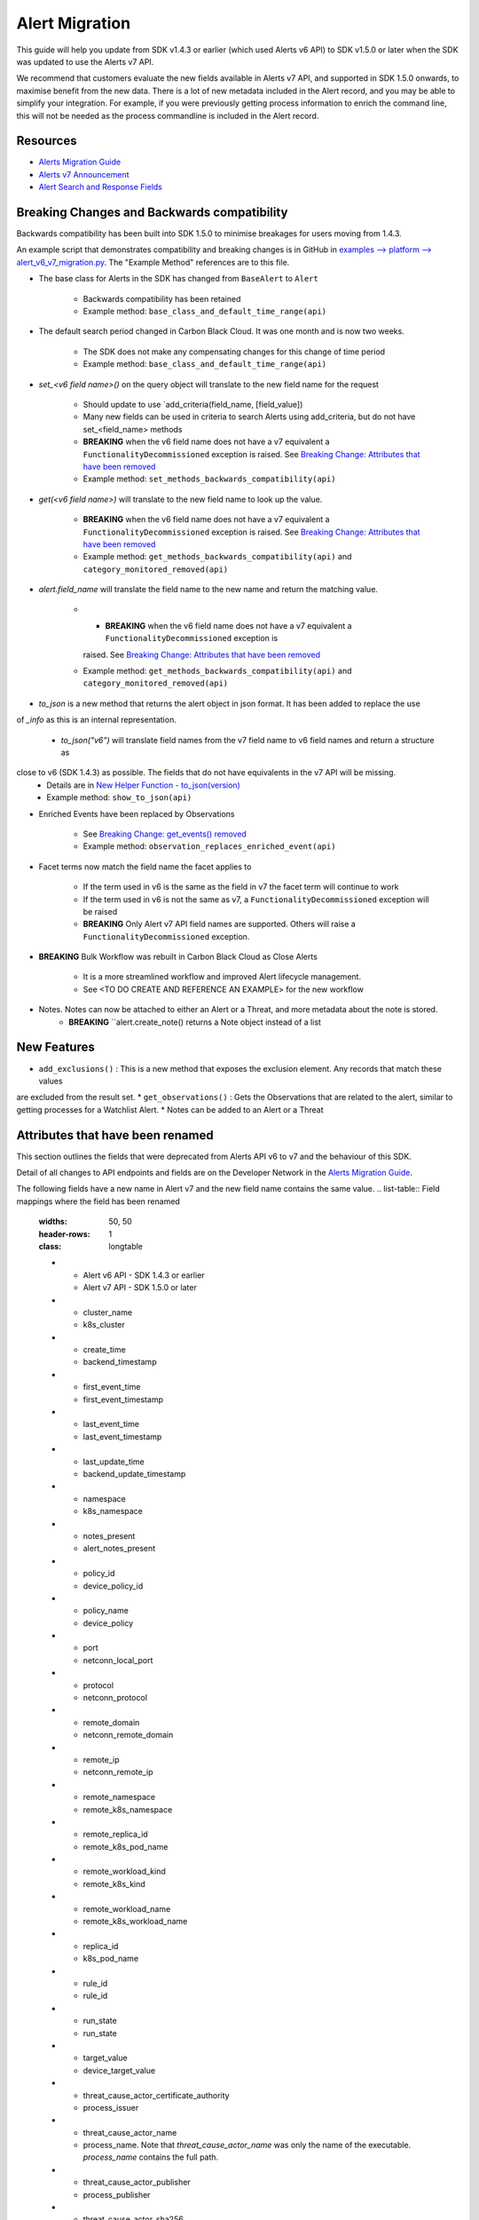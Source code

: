Alert Migration
===============

This guide will help you update from SDK v1.4.3 or earlier (which used Alerts v6 API) to
SDK v1.5.0 or later when the SDK was updated to use the Alerts v7 API.

We recommend that customers evaluate the new fields available in Alerts v7 API, and supported in SDK 1.5.0 onwards,
to maximise benefit from the new data. There is a lot of new metadata included in the Alert record, and you may be able
to simplify your integration.  For example, if you were previously getting process information to enrich the command
line, this will not be needed as the process commandline is included in the Alert record.

Resources
^^^^^^^^^

* `Alerts Migration Guide <https://developer.carbonblack.com/reference/carbon-black-cloud/guides/api-migration/alerts-migration>`_
* `Alerts v7 Announcement <https://developer.carbonblack.com/2023/06/announcing-vmware-carbon-black-cloud-alerts-v7-api/>`_
* `Alert Search and Response Fields <https://developer.carbonblack.com/reference/carbon-black-cloud/platform/latest/alert-search-fields>`_

Breaking Changes and Backwards compatibility
^^^^^^^^^^^^^^^^^^^^^^^^^^^^^^^^^^^^^^^^^^^^

Backwards compatibility has been built into SDK 1.5.0 to minimise breakages for users moving from 1.4.3.

An example script that demonstrates compatibility and breaking changes is in GitHub in
`examples --> platform --> alert_v6_v7_migration.py
<https://github.com/carbonblack/carbon-black-cloud-sdk-python/tree/develop/examples/platform>`_.  The "Example Method"
references are to this file.

* The base class for Alerts in the SDK has changed from ``BaseAlert`` to ``Alert``

    * Backwards compatibility has been retained
    * Example method: ``base_class_and_default_time_range(api)``

* The default search period changed in Carbon Black Cloud.  It was one month and is now two weeks.

    * The SDK does not make any compensating changes for this change of time period
    * Example method: ``base_class_and_default_time_range(api)``

* `set_<v6 field name>()` on the query object will translate to the new field name for the request

    * Should update to use `add_criteria(field_name, [field_value])
    * Many new fields can be used in criteria to search Alerts using add_criteria,
      but do not have set_<field_name> methods
    * **BREAKING** when the v6 field name does not have a v7 equivalent a ``FunctionalityDecommissioned`` exception is
      raised.  See `Breaking Change: Attributes that have been removed`_
    * Example method: ``set_methods_backwards_compatibility(api)``

* `get(<v6 field name>)` will translate to the new field name to look up the value.

    * **BREAKING** when the v6 field name does not have a v7 equivalent a ``FunctionalityDecommissioned`` exception is
      raised.  See `Breaking Change: Attributes that have been removed`_
    * Example method: ``get_methods_backwards_compatibility(api)`` and ``category_monitored_removed(api)``

* `alert.field_name` will translate the field name to the new name and return the matching value.

    * * **BREAKING** when the v6 field name does not have a v7 equivalent a ``FunctionalityDecommissioned`` exception is
      raised.  See `Breaking Change: Attributes that have been removed`_
    * Example method: ``get_methods_backwards_compatibility(api)`` and ``category_monitored_removed(api)``

* `to_json` is a new method that returns the alert object in json format.  It has been added to replace the use
of `_info` as this is an internal representation.

    * `to_json("v6")` will translate field names from the v7 field name to v6 field names and return a structure as
close to v6 (SDK 1.4.3) as possible.  The fields that do not have equivalents in the v7 API will be missing.
    * Details are in `New Helper Function - to_json(version)`_
    * Example method: ``show_to_json(api)``

* Enriched Events have been replaced by Observations

    * See `Breaking Change: get_events() removed`_
    * Example method: ``observation_replaces_enriched_event(api)``

* Facet terms now match the field name the facet applies to

    * If the term used in v6 is the same as the field in v7 the facet term will continue to work
    * If the term used in v6 is not the same as v7, a ``FunctionalityDecommissioned`` exception will be raised
    * **BREAKING** Only Alert v7 API field names are supported.  Others will raise a ``FunctionalityDecommissioned``
      exception.

* **BREAKING** Bulk Workflow was rebuilt in Carbon Black Cloud as Close Alerts

    * It is a more streamlined workflow and improved Alert lifecycle management.
    * See <TO DO CREATE AND REFERENCE AN EXAMPLE> for the new workflow

* Notes.  Notes can now be attached to either an Alert or a Threat, and more metadata about the note is stored.
    * **BREAKING** ``alert.create_note() returns a Note object instead of a list

New Features
^^^^^^^^^^^^

* ``add_exclusions()`` : This is a new method that exposes the exclusion element.  Any records that match these values
are excluded from the result set.
* ``get_observations()`` : Gets the Observations that are related to the alert, similar to getting processes for
a Watchlist Alert.
* Notes can be added to an Alert or a Threat


Attributes that have been renamed
^^^^^^^^^^^^^^^^^^^^^^^^^^^^^^^^^
This section outlines the fields that were deprecated from Alerts API v6 to v7 and the behaviour of this SDK.

Detail of all changes to API endpoints and fields are on the Developer Network in the
`Alerts Migration Guide <https://developer.carbonblack.com/reference/carbon-black-cloud/guides/api-migration/alerts-migration>`_.

The following fields have a new name in Alert v7 and the new field name contains the same value.
.. list-table:: Field mappings where the field has been renamed
   :widths: 50, 50
   :header-rows: 1
   :class: longtable

   * - Alert v6 API - SDK 1.4.3 or earlier
     - Alert v7 API - SDK 1.5.0 or later
   * - cluster_name
     - k8s_cluster
   * - create_time
     - backend_timestamp
   * - first_event_time
     - first_event_timestamp
   * - last_event_time
     - last_event_timestamp
   * - last_update_time
     - backend_update_timestamp
   * - namespace
     - k8s_namespace
   * - notes_present
     - alert_notes_present
   * - policy_id
     - device_policy_id
   * - policy_name
     - device_policy
   * - port
     - netconn_local_port
   * - protocol
     - netconn_protocol
   * - remote_domain
     - netconn_remote_domain
   * - remote_ip
     - netconn_remote_ip
   * - remote_namespace
     - remote_k8s_namespace
   * - remote_replica_id
     - remote_k8s_pod_name
   * - remote_workload_kind
     - remote_k8s_kind
   * - remote_workload_name
     - remote_k8s_workload_name
   * - replica_id
     - k8s_pod_name
   * - rule_id
     - rule_id
   * - run_state
     - run_state
   * - target_value
     - device_target_value
   * - threat_cause_actor_certificate_authority
     - process_issuer
   * - threat_cause_actor_name
     - process_name. Note that `threat_cause_actor_name` was only the name of the executable.  `process_name` contains the full path.
   * - threat_cause_actor_publisher
     - process_publisher
   * - threat_cause_actor_sha256
     - process_sha256
   * - threat_cause_cause_event_id
     - primary_event_id
   * - threat_cause_md5
     - process_md5
   * - threat_cause_parent_guid
     - parent_guid
   * - threat_cause_reputation
     - process_reputation
   * - threat_indicators
     - ttps
   * - watchlists
     - watchlists.id
   * - workflow.last_update_time
     - workflow.change_timestamp
   * - workload_kind
     - k8s_kind
   * - workload_name
     - k8s_workload_name"

Facet Term Names
^^^^^^^^^^^^^^^^

In Alerts v6 API (and therefore SDK 1.4.3) the terms available for use in a facet
were very limited and the names did not always match the field name it operated on. In Alerts v7 API and SDK 1.5.0,
many more fields are available and the term name matches the field name.

Term names available in SDK 1.4.3 that do not match the field name now raise a ``FunctionalityDecommissioned``
exception.  This was a conscious choice to reduce the complexity and ongoing maintenance effort in the SDK going
and also to ensure it is visible to customers that the Facet capability has had significant improvements that
integrations will benefit from.

This snippet shows a pre-SDK 1.4.3 facet request and the ``FunctionalityDecommissioned`` exception generated by the
SDK 1.5.0 SDK.

The replacement snippet is:
TO DO ADD THIS - PENDING changes merged to feature branch

Port - now split into local and remote
^^^^^^^^^^^^^^^^^^^^^^^^^^^^^^^^^^^^^^

* In SDK 1.4.3 and earlier there was a single field `port`.
* In Alerts v7 API and therefore SDK 1.5.0, there are two fields; `netconn_local_port` and `netconn_remote_port`.
* The legacy method set_ports() sets the criteria for `netconn_local_port`

.. code-block:: python

    >>> # This legacy search request:
    >>> api.select(BaseAlert).set_ports(["NON_MALWARE"])


Breaking Change: Attributes that have been removed
^^^^^^^^^^^^^^^^^^^^^^^^^^^^^^^^^^^^^^^^^^^^^^^^^^

The following attributes do not have an equivalent in Alert v7 API. If they are accessed using the
legacy *set_<v6 field name>()* methods on the query object or *get(<v6 field name>)* a
``FunctionalityDecommissioned`` exception will be raised.

This code block which calls the decommissioned method set_blocked_threat_categories:

.. code-block:: python

    >>> from cbc_sdk import CBCloudAPI
    >>> from cbc_sdk.platform import BaseAlert
    >>> api = CBCloudAPI(profile='sample')
    >>> alert_list = api.select(BaseAlert).set_blocked_threat_categories(["NON_MALWARE"])


Will generate the following exception:

.. code-block:: python

    cbc_sdk.errors.FunctionalityDecommissioned: The set_kill_chain_statuses method does not exist in in SDK v1.5.0
    because kill_chain_status is not a valid field on Alert v7 API.  The functionality has been decommissioned.


Similarly this code block which calls the get attribute function with the decommissioned attribute, blocked_threat_categories:

.. code-block:: python

    >>> from cbc_sdk import CBCloudAPI
    >>> from cbc_sdk.platform import BaseAlert
    >>> api = CBCloudAPI(profile='sample')
    >>> alert_list = api.select(BaseAlert)
    >>> alert = alert_list.first()
    >>> alert.get("blocked_threat_category")


Will generate the following exception:

.. code-block:: python

    cbc_sdk.errors.FunctionalityDecommissioned:
    The Attribute 'blocked_threat_category' does not exist in object 'WatchlistAlert' because it was
    deprecated in Alerts v7. In SDK 1.5.0 the functionality has been decommissioned.


Deprecated Fields on CB Analytics Alerts:

* blocked_threat_category
* category
* group_details
* kill_chain_status
* not_blocked_threat_category
* threat_activity_dlp
* threat_activity_phish
* threat_cause_threat_category
* threat_cause_vector

Deprecated Fields on Watchlist Alerts

* category
* count
* document_guid
* group_details
* threat_cause_threat_category
* threat_cause_vector
* threat_indicators

Deprecated Fields on Device Control Alerts

* category
* group_details
* threat_cause_threat_category
* threat_cause_vector

Deprecated Fields on Container Runtime Alerts

* category
* group_details
* target_value
* threat_cause_threat_category
* workload_id

Deprecated Fields on Host Based Firewall Alerts

* category
* group_details
* threat_cause_threat_category

Breaking Change: Workflow has changed significantly
^^^^^^^^^^^^^^^^^^^^^^^^^^^^^^^^^^^^^^^^^^^^^^^^^^^

The workflow feature for bulk closure of Alerts has changed significantly. The workflow fields do not have
backwards compatibility built in.  The new workflow is:

TO DO ADD EXAMPLE AFTER CHANGE IS IMPLEMENTED

#. Submit a job to update the status of Alerts.

    The request body is a search request and all alerts matching the request will be updated

    The status can be ``OPEN``, ``IN PROGRESS`` or ``CLOSED`` (previously ``DISMISSED``)

#. A Closure Reason may be included

#. The immediate API response confirms the job was successfully submitted

#. Use the Alert Search to see updated status of an alert

Breaking Change: get_events() removed
^^^^^^^^^^^^^^^^^^^^^^^^^^^^^^^^^^^^^

CBAnalytics get_events() has been removed

* The Enriched Events that this method returns have been deprecated
* Instead, use `Observations <https://developer.carbonblack.com/2023/07/how-to-take-advantage-of-the-new-observations-api/>`_
* More information is on the Developer Network Blog, `How to Take Advantage of the New Observations API <https://developer.carbonblack.com/2023/07/how-to-take-advantage-of-the-new-observations-api/>`_

Instead of:

.. code-block:: python

    >>> cb = get_cb_cloud_object(args)
    >>> alert_list = cb.select(CBAnalyticsAlert)
    >>> alert = alert_list.first()
    >>> alert.get_events()

Use: TO DO VERIFY THIS IS ACCURATE AFTER get_observations is implemented.

.. code-block:: python

    >>> cb = get_cb_cloud_object(args)
    >>> alert_list = cb.select(Alert)
    >>> alert = alert_list.first()
    >>> alert.get_observations()


Also note that Observations can be retrieved for any type of Alert. It is not limited to CB Analytics Alerts.

New Helper Function - to_json(version)
^^^^^^^^^^^^^^^^^^^^^^^^^^^^^^^^^^^^^^

* to_json() should be used instead of accessing ``_info`` directly
* This is a new method that returns the json representation of the alert
* It defaults to the current API version, v7.
* "v6" can be passed as a parameter and the attribute names will be translated to the Alert v6 names
* It is intended to ease the update path if the ``_info`` attribute was being used.

.. code-block:: python

    >>> cb = get_cb_cloud_object(args)
    >>> alert_list = cb.select(Alert)
    >>> alert = alert_list.first()
    >>> v7_dict = alert.to_json()
    >>> v6_dict = alert.to_json("v6")

The returned object v7_dict will have a dictionary representation of the alert using v7 attribute names and structure.

The returned object v6_dict will have a dictionary representation of the alert using v6 attribute names and structure.
If the field does not exist in v7, then the field will also be missing from the json representation.
